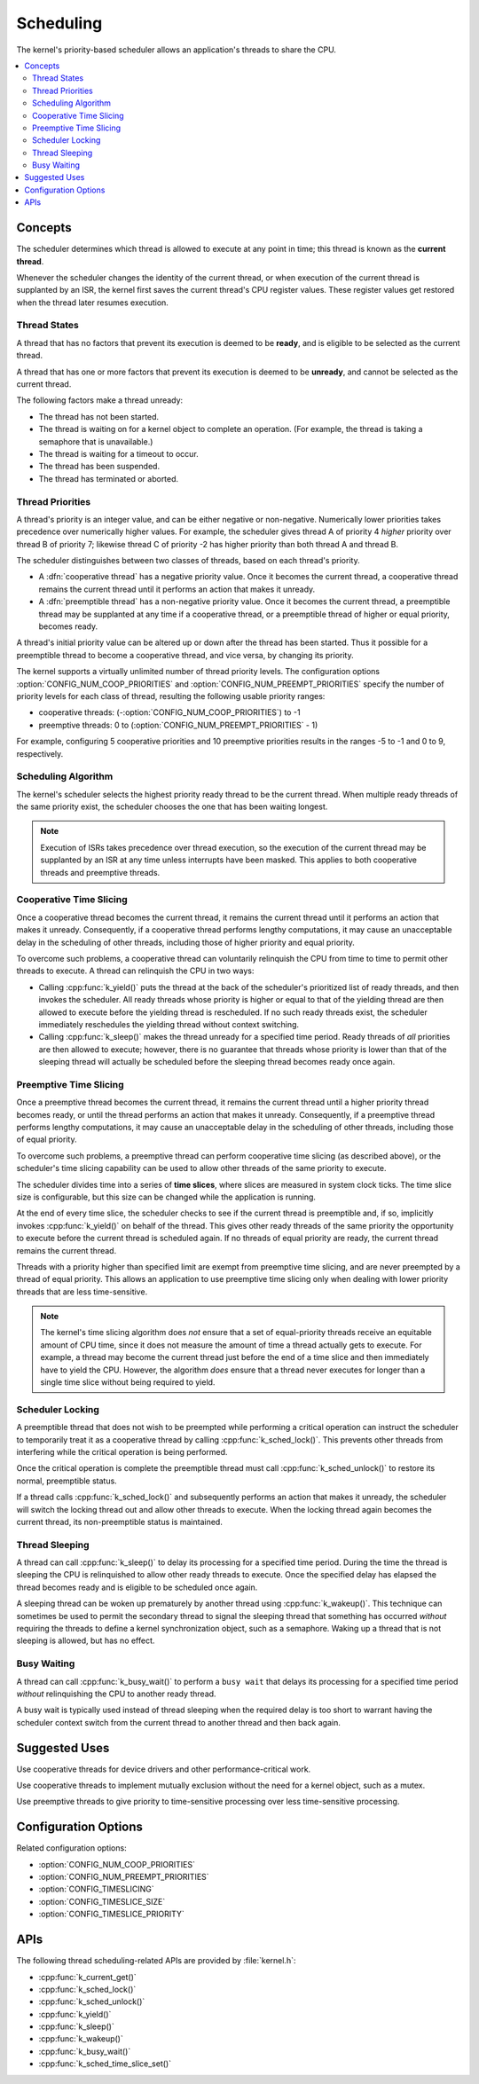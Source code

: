 .. _scheduling_v2:

Scheduling
##########

The kernel's priority-based scheduler allows an application's threads
to share the CPU.

.. contents::
    :local:
    :depth: 2

Concepts
********

The scheduler determines which thread is allowed to execute
at any point in time; this thread is known as the **current thread**.

Whenever the scheduler changes the identity of the current thread,
or when execution of the current thread is supplanted by an ISR,
the kernel first saves the current thread's CPU register values.
These register values get restored when the thread later resumes execution.

Thread States
=============

A thread that has no factors that prevent its execution is deemed
to be **ready**, and is eligible to be selected as the current thread.

A thread that has one or more factors that prevent its execution
is deemed to be **unready**, and cannot be selected as the current thread.

The following factors make a thread unready:

* The thread has not been started.
* The thread is waiting on for a kernel object to complete an operation.
  (For example, the thread is taking a semaphore that is unavailable.)
* The thread is waiting for a timeout to occur.
* The thread has been suspended.
* The thread has terminated or aborted.

Thread Priorities
=================

A thread's priority is an integer value, and can be either negative or
non-negative.
Numerically lower priorities takes precedence over numerically higher values.
For example, the scheduler gives thread A of priority 4 *higher* priority
over thread B of priority 7; likewise thread C of priority -2 has higher
priority than both thread A and thread B.

The scheduler distinguishes between two classes of threads,
based on each thread's priority.

* A :dfn:`cooperative thread` has a negative priority value.
  Once it becomes the current thread, a cooperative thread remains
  the current thread until it performs an action that makes it unready.

* A :dfn:`preemptible thread` has a non-negative priority value.
  Once it becomes the current thread, a preemptible thread may be supplanted
  at any time if a cooperative thread, or a preemptible thread of higher
  or equal priority, becomes ready.

A thread's initial priority value can be altered up or down after the thread
has been started. Thus it possible for a preemptible thread to become
a cooperative thread, and vice versa, by changing its priority.

The kernel supports a virtually unlimited number of thread priority levels.
The configuration options :option:`CONFIG_NUM_COOP_PRIORITIES` and
:option:`CONFIG_NUM_PREEMPT_PRIORITIES` specify the number of priority
levels for each class of thread, resulting the following usable priority
ranges:

* cooperative threads: (-:option:`CONFIG_NUM_COOP_PRIORITIES`) to -1
* preemptive threads: 0 to (:option:`CONFIG_NUM_PREEMPT_PRIORITIES` - 1)

For example, configuring 5 cooperative priorities and 10 preemptive priorities
results in the ranges -5 to -1 and 0 to 9, respectively.

Scheduling Algorithm
====================

The kernel's scheduler selects the highest priority ready thread
to be the current thread. When multiple ready threads of the same priority
exist, the scheduler chooses the one that has been waiting longest.

.. note::
    Execution of ISRs takes precedence over thread execution,
    so the execution of the current thread may be supplanted by an ISR
    at any time unless interrupts have been masked. This applies to both
    cooperative threads and preemptive threads.

Cooperative Time Slicing
========================

Once a cooperative thread becomes the current thread, it remains
the current thread until it performs an action that makes it unready.
Consequently, if a cooperative thread performs lengthy computations,
it may cause an unacceptable delay in the scheduling of other threads,
including those of higher priority and equal priority.

To overcome such problems, a cooperative thread can voluntarily relinquish
the CPU from time to time to permit other threads to execute.
A thread can relinquish the CPU in two ways:

* Calling :cpp:func:`k_yield()` puts the thread at the back of the scheduler's
  prioritized list of ready threads, and then invokes the scheduler.
  All ready threads whose priority is higher or equal to that of the
  yielding thread are then allowed to execute before the yielding thread is
  rescheduled. If no such ready threads exist, the scheduler immediately
  reschedules the yielding thread without context switching.

* Calling :cpp:func:`k_sleep()` makes the thread unready for a specified
  time period. Ready threads of *all* priorities are then allowed to execute;
  however, there is no guarantee that threads whose priority is lower
  than that of the sleeping thread will actually be scheduled before
  the sleeping thread becomes ready once again.

Preemptive Time Slicing
=======================

Once a preemptive thread becomes the current thread, it remains
the current thread until a higher priority thread becomes ready,
or until the thread performs an action that makes it unready.
Consequently, if a preemptive thread performs lengthy computations,
it may cause an unacceptable delay in the scheduling of other threads,
including those of equal priority.

To overcome such problems, a preemptive thread can perform cooperative
time slicing (as described above), or the scheduler's time slicing capability
can be used to allow other threads of the same priority to execute.

The scheduler divides time into a series of **time slices**, where slices
are measured in system clock ticks. The time slice size is configurable,
but this size can be changed while the application is running.

At the end of every time slice, the scheduler checks to see if the current
thread is preemptible and, if so, implicitly invokes :cpp:func:`k_yield()`
on behalf of the thread. This gives other ready threads of the same priority
the opportunity to execute before the current thread is scheduled again.
If no threads of equal priority are ready, the current thread remains
the current thread.

Threads with a priority higher than specified limit are exempt from preemptive
time slicing, and are never preempted by a thread of equal priority.
This allows an application to use preemptive time slicing
only when dealing with lower priority threads that are less time-sensitive.

.. note::
   The kernel's time slicing algorithm does *not* ensure that a set
   of equal-priority threads receive an equitable amount of CPU time,
   since it does not measure the amount of time a thread actually gets to
   execute. For example, a thread may become the current thread just before
   the end of a time slice and then immediately have to yield the CPU.
   However, the algorithm *does* ensure that a thread never executes
   for longer than a single time slice without being required to yield.

Scheduler Locking
=================

A preemptible thread that does not wish to be preempted while performing
a critical operation can instruct the scheduler to temporarily treat it
as a cooperative thread by calling :cpp:func:`k_sched_lock()`. This prevents
other threads from interfering while the critical operation is being performed.

Once the critical operation is complete the preemptible thread must call
:cpp:func:`k_sched_unlock()` to restore its normal, preemptible status.

If a thread calls :cpp:func:`k_sched_lock()` and subsequently performs an
action that makes it unready, the scheduler will switch the locking thread out
and allow other threads to execute. When the locking thread again
becomes the current thread, its non-preemptible status is maintained.

.. note:
    Locking out the scheduler is a more efficient way for a preemptible thread
    to inhibit preemption than changing its priority level to a negative value.

.. _thread_sleeping:

Thread Sleeping
===============

A thread can call :cpp:func:`k_sleep()` to delay its processing
for a specified time period. During the time the thread is sleeping
the CPU is relinquished to allow other ready threads to execute.
Once the specified delay has elapsed the thread becomes ready
and is eligible to be scheduled once again.

A sleeping thread can be woken up prematurely by another thread using
:cpp:func:`k_wakeup()`. This technique can sometimes be used
to permit the secondary thread to signal the sleeping thread
that something has occurred *without* requiring the threads
to define a kernel synchronization object, such as a semaphore.
Waking up a thread that is not sleeping is allowed, but has no effect.

.. _busy_waiting:

Busy Waiting
============

A thread can call :cpp:func:`k_busy_wait()` to perform a ``busy wait``
that delays its processing for a specified time period
*without* relinquishing the CPU to another ready thread.

A busy wait is typically used instead of thread sleeping
when the required delay is too short to warrant having the scheduler
context switch from the current thread to another thread and then back again.

Suggested Uses
**************

Use cooperative threads for device drivers and other performance-critical work.

Use cooperative threads to implement mutually exclusion without the need
for a kernel object, such as a mutex.

Use preemptive threads to give priority to time-sensitive processing
over less time-sensitive processing.

Configuration Options
*********************

Related configuration options:

* :option:`CONFIG_NUM_COOP_PRIORITIES`
* :option:`CONFIG_NUM_PREEMPT_PRIORITIES`
* :option:`CONFIG_TIMESLICING`
* :option:`CONFIG_TIMESLICE_SIZE`
* :option:`CONFIG_TIMESLICE_PRIORITY`

APIs
****

The following thread scheduling-related APIs are provided by :file:`kernel.h`:

* :cpp:func:`k_current_get()`
* :cpp:func:`k_sched_lock()`
* :cpp:func:`k_sched_unlock()`
* :cpp:func:`k_yield()`
* :cpp:func:`k_sleep()`
* :cpp:func:`k_wakeup()`
* :cpp:func:`k_busy_wait()`
* :cpp:func:`k_sched_time_slice_set()`
